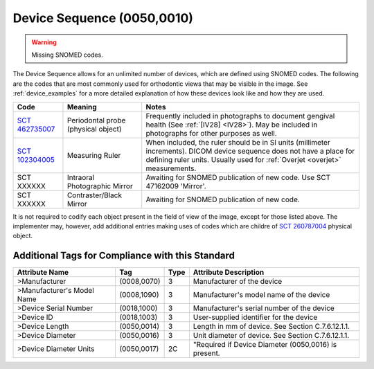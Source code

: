 .. _device sequence:

Device Sequence (0050,0010)
===========================

.. warning:: 
  Missing SNOMED codes.


The Device Sequence allows for an unlimited number of devices, which are defined
using SNOMED codes. The following are the codes that are most commonly used for
orthodontic views that may be visible in the image. See :ref:`device_examples` for a more detailed explanation of how these devices look like and how they are used.

.. list-table:: 
    :header-rows: 1

    * - Code
      - Meaning
      - Notes
    * - `SCT 462735007 <https://browser.ihtsdotools.org/?perspective=full&conceptId1=462735007&edition=MAIN&release=&languages=en>`__
      - Periodontal probe (physical object)
      - Frequently included in photographs to document gengival health (See :ref:`[IV28] <IV28>`). May be included in photographs for other purposes as well.
    * - `SCT 102304005 <https://browser.ihtsdotools.org/?perspective=full&conceptId1=102304005&edition=MAIN&release=&languages=en>`__
      - Measuring Ruler
      - When included, the ruler should be in SI units (millimeter increments). DICOM device sequence does not have a place for defining ruler units. Usually used for :ref:`Overjet <overjet>` measurements.
    * - SCT XXXXXX
      - Intraoral Photographic Mirror
      - Awaiting for SNOMED publication of new code. Use SCT 47162009 'Mirror'.
    * - SCT XXXXXX
      - Contraster/Black Mirror
      - Awaiting for SNOMED publication of new code. 

It is not required to codify each object present in the field of view of the image, except for those listed above. The implementer may, however, add additional entries making uses of codes which are childre of `SCT 260787004 <https://browser.ihtsdotools.org/?perspective=full&conceptId1=260787004&edition=MAIN&release=&languages=en>`__ physical object.

Additional Tags for Compliance with this Standard
-------------------------------------------------


+----------------------------+-------------+------+------------------------------------------------------+
| Attribute Name             | Tag         | Type | Attribute Description                                |
+============================+=============+======+======================================================+
| >Manufacturer              | (0008,0070) | 3    | Manufacturer of the device                           |
+----------------------------+-------------+------+------------------------------------------------------+
| >Manufacturer's Model Name | (0008,1090) | 3    | Manufacturer's model name of the device              |
+----------------------------+-------------+------+------------------------------------------------------+
| >Device Serial Number      | (0018,1000) | 3    | Manufacturer's serial number of the device           |
+----------------------------+-------------+------+------------------------------------------------------+
| >Device ID                 | (0018,1003) | 3    | User-supplied identifier for the device              |
+----------------------------+-------------+------+------------------------------------------------------+
| >Device Length             | (0050,0014) | 3    | Length in mm of device. See Section C.7.6.12.1.1.    |
+----------------------------+-------------+------+------------------------------------------------------+
| >Device Diameter           | (0050,0016) | 3    | Unit diameter of device. See Section C.7.6.12.1.1.   |
+----------------------------+-------------+------+------------------------------------------------------+
| >Device Diameter Units     | (0050,0017) | 2C   | "Required if Device Diameter (0050,0016) is present. |
+----------------------------+-------------+------+------------------------------------------------------+
